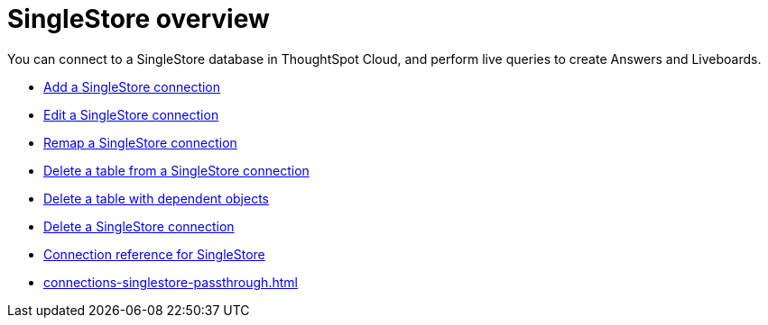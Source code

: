 = {connection} overview
:last_updated: 7/21/2023
:linkattrs:
:page-aliases: /admin/ts-cloud/ts-cloud-embrace-singlestore.adoc
:experimental:
:page-layout: default-cloud
:connection: SingleStore
:description: You can connect to a SingleStore database in ThoughtSpot Cloud, and perform live queries to create Answers and Liveboards.
:jira: SCAL-164909


You can connect to a {connection} database in ThoughtSpot Cloud, and perform live queries to create Answers and Liveboards.

* xref:connections-singlestore-add.adoc[Add a {connection} connection]
* xref:connections-singlestore-edit.adoc[Edit a {connection} connection]
* xref:connections-singlestore-remap.adoc[Remap a {connection} connection]
* xref:connections-singlestore-delete-table.adoc[Delete a table from a {connection} connection]
* xref:connections-singlestore-delete-table-dependencies.adoc[Delete a table with dependent objects]
* xref:connections-singlestore-delete.adoc[Delete a {connection} connection]
* xref:connections-singlestore-reference.adoc[Connection reference for {connection}]
* xref:connections-singlestore-passthrough.adoc[]
